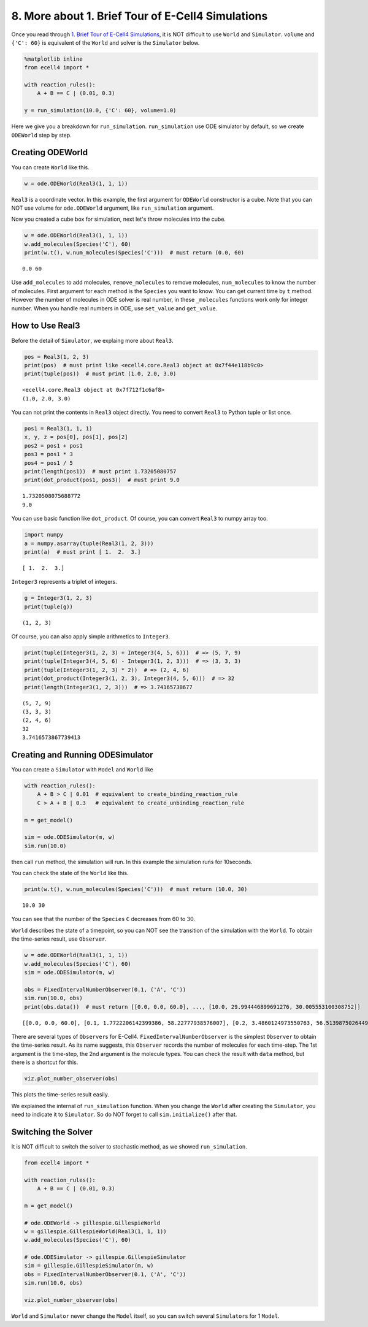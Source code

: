 
8. More about 1. Brief Tour of E-Cell4 Simulations
==================================================

Once you read through `1. Brief Tour of E-Cell4
Simulations <1.%20Brief%20Tour%20of%20E-Cell4%20Simulations>`__, it is
NOT difficult to use ``World`` and ``Simulator``. ``volume`` and
``{'C': 60}`` is equivalent of the ``World`` and solver is the
``Simulator`` below.

.. code:: ipython2

    %matplotlib inline
    from ecell4 import *
    
    with reaction_rules():
        A + B == C | (0.01, 0.3)
    
    y = run_simulation(10.0, {'C': 60}, volume=1.0)



.. image:: tutorial8_files/tutorial8_1_0.png


Here we give you a breakdown for ``run_simulation``. ``run_simulation``
use ODE simulator by default, so we create ``ODEWorld`` step by step.

Creating ODEWorld
-----------------

You can create ``World`` like this.

.. code:: ipython2

    w = ode.ODEWorld(Real3(1, 1, 1))

``Real3`` is a coordinate vector. In this example, the first argument
for ``ODEWorld`` constructor is a cube. Note that you can NOT use volume
for ``ode.ODEWorld`` argument, like ``run_simulation`` argument.

Now you created a cube box for simulation, next let's throw molecules
into the cube.

.. code:: ipython2

    w = ode.ODEWorld(Real3(1, 1, 1))
    w.add_molecules(Species('C'), 60)
    print(w.t(), w.num_molecules(Species('C')))  # must return (0.0, 60)


.. parsed-literal::

    0.0 60


Use ``add_molecules`` to add molecules, ``remove_molecules`` to remove
molecules, ``num_molecules`` to know the number of molecules. First
argument for each method is the ``Species`` you want to know. You can
get current time by ``t`` method. However the number of molecules in ODE
solver is real number, in these ``_molecules`` functions work only for
integer number. When you handle real numbers in ODE, use ``set_value``
and ``get_value``.

How to Use Real3
----------------

Before the detail of ``Simulator``, we explaing more about ``Real3``.

.. code:: ipython2

    pos = Real3(1, 2, 3)
    print(pos)  # must print like <ecell4.core.Real3 object at 0x7f44e118b9c0>
    print(tuple(pos))  # must print (1.0, 2.0, 3.0)


.. parsed-literal::

    <ecell4.core.Real3 object at 0x7f712f1c6af8>
    (1.0, 2.0, 3.0)


You can not print the contents in ``Real3`` object directly. You need to
convert ``Real3`` to Python tuple or list once.

.. code:: ipython2

    pos1 = Real3(1, 1, 1)
    x, y, z = pos[0], pos[1], pos[2]
    pos2 = pos1 + pos1
    pos3 = pos1 * 3
    pos4 = pos1 / 5
    print(length(pos1))  # must print 1.73205080757
    print(dot_product(pos1, pos3))  # must print 9.0


.. parsed-literal::

    1.7320508075688772
    9.0


You can use basic function like ``dot_product``. Of course, you can
convert ``Real3`` to numpy array too.

.. code:: ipython2

    import numpy
    a = numpy.asarray(tuple(Real3(1, 2, 3)))
    print(a)  # must print [ 1.  2.  3.]


.. parsed-literal::

    [ 1.  2.  3.]


``Integer3`` represents a triplet of integers.

.. code:: ipython2

    g = Integer3(1, 2, 3)
    print(tuple(g))


.. parsed-literal::

    (1, 2, 3)


Of course, you can also apply simple arithmetics to ``Integer3``.

.. code:: ipython2

    print(tuple(Integer3(1, 2, 3) + Integer3(4, 5, 6)))  # => (5, 7, 9)
    print(tuple(Integer3(4, 5, 6) - Integer3(1, 2, 3)))  # => (3, 3, 3)
    print(tuple(Integer3(1, 2, 3) * 2))  # => (2, 4, 6)
    print(dot_product(Integer3(1, 2, 3), Integer3(4, 5, 6)))  # => 32
    print(length(Integer3(1, 2, 3)))  # => 3.74165738677


.. parsed-literal::

    (5, 7, 9)
    (3, 3, 3)
    (2, 4, 6)
    32
    3.7416573867739413


Creating and Running ODESimulator
---------------------------------

You can create a ``Simulator`` with ``Model`` and ``World`` like

.. code:: ipython2

    with reaction_rules():
        A + B > C | 0.01  # equivalent to create_binding_reaction_rule
        C > A + B | 0.3   # equivalent to create_unbinding_reaction_rule
    
    m = get_model()
    
    sim = ode.ODESimulator(m, w)
    sim.run(10.0)

then call ``run`` method, the simulation will run. In this example the
simulation runs for 10seconds.

You can check the state of the ``World`` like this.

.. code:: ipython2

    print(w.t(), w.num_molecules(Species('C')))  # must return (10.0, 30)


.. parsed-literal::

    10.0 30


You can see that the number of the ``Species`` ``C`` decreases from 60
to 30.

``World`` describes the state of a timepoint, so you can NOT see the
transition of the simulation with the ``World``. To obtain the
time-series result, use ``Observer``.

.. code:: ipython2

    w = ode.ODEWorld(Real3(1, 1, 1))
    w.add_molecules(Species('C'), 60)
    sim = ode.ODESimulator(m, w)
    
    obs = FixedIntervalNumberObserver(0.1, ('A', 'C'))
    sim.run(10.0, obs)
    print(obs.data())  # must return [[0.0, 0.0, 60.0], ..., [10.0, 29.994446899691276, 30.005553100308752]]


.. parsed-literal::

    [[0.0, 0.0, 60.0], [0.1, 1.7722206142399386, 58.22777938576007], [0.2, 3.4860124973550763, 56.513987502644945], [0.30000000000000004, 5.1376332940411835, 54.86236670595884], [0.4, 6.7240908311569765, 53.27590916884304], [0.5, 8.243129777354657, 51.756870222645354], [0.6000000000000001, 9.693203786345993, 50.30679621365402], [0.7000000000000001, 11.073435609634762, 48.92656439036526], [0.8, 12.383567709304009, 47.61643229069602], [0.9, 13.62390593330331, 46.376094066696716], [1.0, 14.795258696956067, 45.20474130304395], [1.1, 15.898873914927304, 44.101126085072714], [1.2000000000000002, 16.936375647980476, 43.06362435201953], [1.3, 17.90970212636381, 42.090297873636196], [1.4000000000000001, 18.82104647943906, 41.17895352056095], [1.5, 19.672801193207913, 40.32719880679208], [1.6, 20.467507009937687, 39.5324929900623], [1.7000000000000002, 21.207806725565728, 38.79219327443426], [1.8, 21.89640410475561, 38.10359589524438], [1.9000000000000001, 22.53602794919405, 37.46397205080594], [2.0, 23.12940119511786, 36.870598804882135], [2.1, 23.679214809238708, 36.32078519076129], [2.2, 24.188106165089213, 35.81189383491079], [2.3000000000000003, 24.658641529612783, 35.34135847038722], [2.4000000000000004, 25.093302258995163, 34.90669774100484], [2.5, 25.49447429493352, 34.50552570506648], [2.6, 25.8644405527028, 34.13555944729721], [2.7, 26.205375811329684, 33.794624188670326], [2.8000000000000003, 26.519343738988976, 33.480656261011035], [2.9000000000000004, 26.808295711974996, 33.191704288025015], [3.0, 27.074071121124312, 32.925928878875695], [3.1, 27.318398888613753, 32.68160111138626], [3.2, 27.542899952449396, 32.45710004755061], [3.3000000000000003, 27.749090504239874, 32.25090949576014], [3.4000000000000004, 27.9383857991408, 32.06161420085921], [3.5, 28.11210437761627, 31.887895622383745], [3.6, 28.271472570201077, 31.728527429798937], [3.7, 28.417629171947233, 31.58237082805278], [3.8000000000000003, 28.551630198016127, 31.448369801983887], [3.9000000000000004, 28.67445364398628, 31.325546356013735], [4.0, 28.78700419289561, 31.212995807104406], [4.1000000000000005, 28.890117822924406, 31.109882177075608], [4.2, 28.984566278368252, 31.015433721631762], [4.3, 29.071061378116323, 30.92893862188369], [4.4, 29.1502591428144, 30.849740857185616], [4.5, 29.222763727009596, 30.777236272990418], [4.6000000000000005, 29.289131149587988, 30.710868850412027], [4.7, 29.349872818077007, 30.650127181923008], [4.800000000000001, 29.405458847718158, 30.594541152281856], [4.9, 29.45632117740186, 30.543678822598153], [5.0, 29.50285648685389, 30.497143513146124], [5.1000000000000005, 29.545428921882756, 30.454571078117258], [5.2, 29.584372634401596, 30.415627365598418], [5.300000000000001, 29.619994145547814, 30.3800058544522], [5.4, 29.652574540659273, 30.34742545934074], [5.5, 29.68237150474733, 30.317628495252684], [5.6000000000000005, 29.70962120776119, 30.290378792238823], [5.7, 29.734540048185814, 30.2654599518142], [5.800000000000001, 29.757326264269658, 30.242673735730357], [5.9, 29.778161421222734, 30.22183857877728], [6.0, 29.797211782629706, 30.20278821737031], [6.1000000000000005, 29.814629574377268, 30.185370425622747], [6.2, 29.830554148226415, 30.1694458517736], [6.300000000000001, 29.845113052611232, 30.154886947388782], [6.4, 29.858423017395136, 30.141576982604878], [6.5, 29.870590858842306, 30.12940914115771], [6.6000000000000005, 29.88171431109604, 30.118285688903974], [6.7, 29.891882789565617, 30.108117210434397], [6.800000000000001, 29.90117809164052, 30.098821908359493], [6.9, 29.90967503957614, 30.090324960423875], [7.0, 29.917442070185807, 30.082557929814207], [7.1000000000000005, 29.92454177545741, 30.075458224542604], [7.2, 29.931031398180217, 30.068968601819797], [7.300000000000001, 29.936963286068657, 30.063036713931357], [7.4, 29.942385307865454, 30.05761469213456], [7.5, 29.947341234505906, 30.052658765494108], [7.6000000000000005, 29.951871088124744, 30.04812891187527], [7.7, 29.956011461686572, 30.043988538313442], [7.800000000000001, 29.95979581159447, 30.040204188405543], [7.9, 29.963254725495695, 30.03674527450432], [8.0, 29.966416167427376, 30.03358383257264], [8.1, 29.969305702153324, 30.03069429784669], [8.200000000000001, 29.971946700401624, 30.02805329959839], [8.3, 29.974360526683636, 30.025639473316378], [8.4, 29.976566711086004, 30.02343328891401], [8.5, 29.97858310644787, 30.021416893552143], [8.6, 29.980426032104244, 30.01957396789577], [8.700000000000001, 29.982110405367983, 30.01788959463203], [8.8, 29.983649861781593, 30.01635013821842], [8.9, 29.985056865082736, 30.014943134917278], [9.0, 29.98634280776668, 30.013657192233335], [9.1, 29.987518103037754, 30.01248189696226], [9.200000000000001, 29.988592268895058, 30.011407731104956], [9.3, 29.98957400500265, 30.010425994997366], [9.4, 29.99047126298592, 30.009528737014094], [9.5, 29.991291310690197, 30.008708689309817], [9.600000000000001, 29.99204079093546, 30.007959209064555], [9.700000000000001, 29.992725775226692, 30.007274224773322], [9.8, 29.993351812853714, 30.0066481871463], [9.9, 29.993923975784767, 30.006076024215247], [10.0, 29.99444689969606, 30.005553100303953]]


There are several types of ``Observer``\ s for E-Cell4.
``FixedIntervalNumberObserver`` is the simplest ``Observer`` to obtain
the time-series result. As its name suggests, this ``Observer`` records
the number of molecules for each time-step. The 1st argument is the
time-step, the 2nd argument is the molecule types. You can check the
result with ``data`` method, but there is a shortcut for this.

.. code:: ipython2

    viz.plot_number_observer(obs)



.. image:: tutorial8_files/tutorial8_25_0.png


This plots the time-series result easily.

We explained the internal of ``run_simulation`` function. When you
change the ``World`` after creating the ``Simulator``, you need to
indicate it to ``Simulator``. So do NOT forget to call
``sim.initialize()`` after that.

Switching the Solver
--------------------

It is NOT difficult to switch the solver to stochastic method, as we
showed ``run_simulation``.

.. code:: ipython2

    from ecell4 import *
    
    with reaction_rules():
        A + B == C | (0.01, 0.3)
    
    m = get_model()
    
    # ode.ODEWorld -> gillespie.GillespieWorld
    w = gillespie.GillespieWorld(Real3(1, 1, 1))
    w.add_molecules(Species('C'), 60)
    
    # ode.ODESimulator -> gillespie.GillespieSimulator
    sim = gillespie.GillespieSimulator(m, w)
    obs = FixedIntervalNumberObserver(0.1, ('A', 'C'))
    sim.run(10.0, obs)
    
    viz.plot_number_observer(obs)



.. image:: tutorial8_files/tutorial8_28_0.png


``World`` and ``Simulator`` never change the ``Model`` itself, so you
can switch several ``Simulator``\ s for 1 ``Model``.
